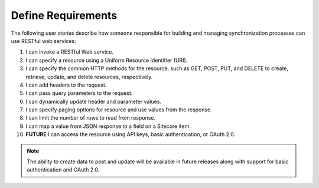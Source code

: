 Define Requirements
=======================================

The following user stories describe how someone responsible for building
and managing synchronization processes can use RESTful web services:

1. I can invoke a RESTful Web service.
2. I can specify a resource using a Uniform Resource Identifier (URI).
3. I can specify the common HTTP methods for the resource, 
   such as GET, POST, PUT, and DELETE to create, retrieve, update, and delete resources, respectively.
4. I can add headers to the request.
5. I can pass query parameters to the request.
6. I can dynamically update header and parameter values.
7. I can specify paging options for resource and use values from the response.
8. I can limit the number of rows to read from response.
9. I can map a value from JSON response to a field on a Sitecore item.
10. **FUTURE** I can access the resource using API keys, basic authentication, or OAuth 2.0. 

.. note::
    The ability to create data to post and update will be available in future releases along
    with support for basic authentication and OAuth 2.0.
